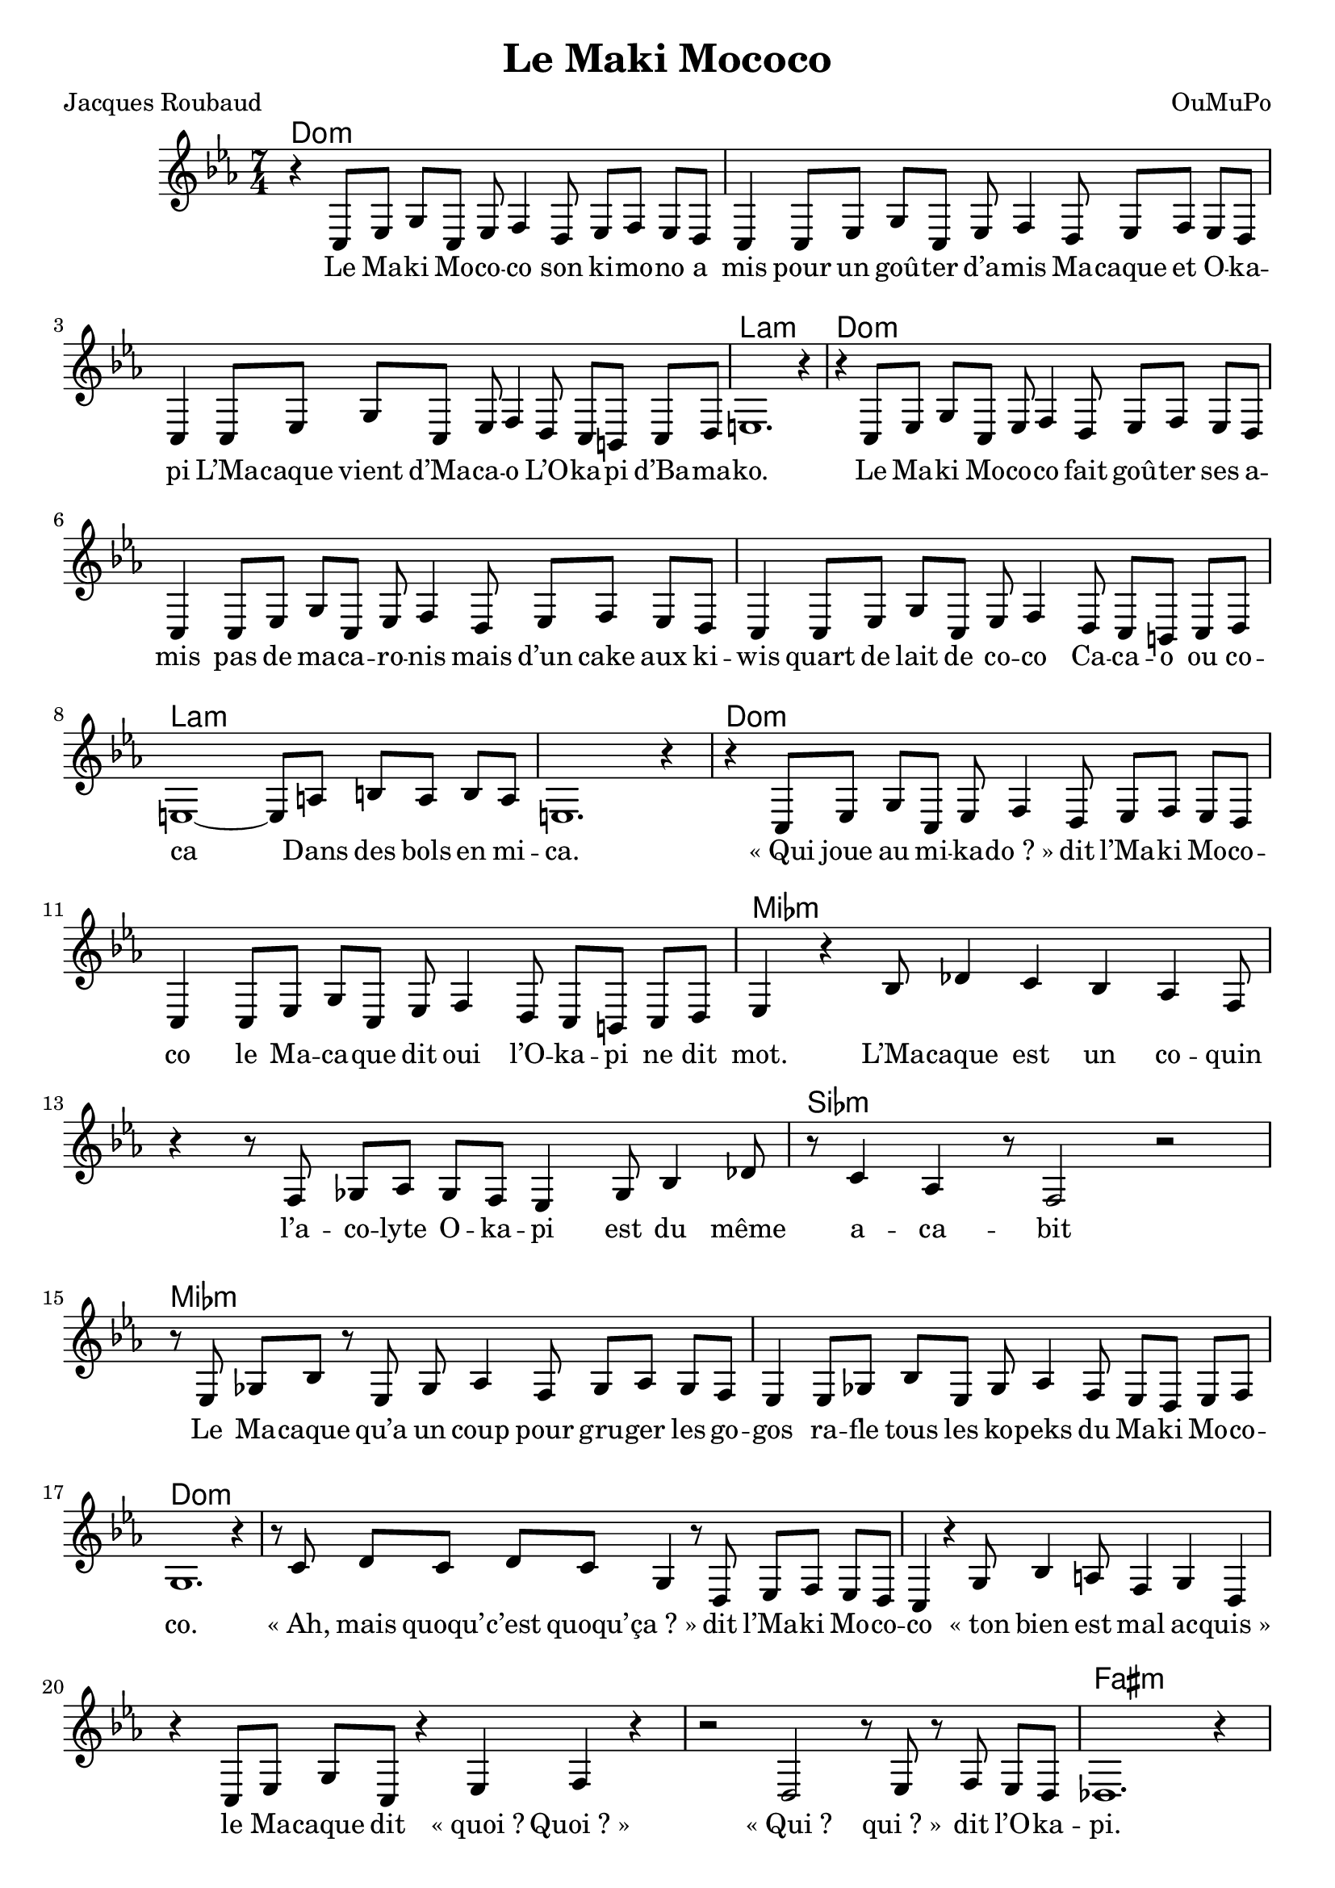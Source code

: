 \language "italiano"

\header {
  title = "Le Maki Mococo"
  poet = "Jacques Roubaud"
  composer = "OuMuPo"
}

<<
  \chords {
    do1*7/4:m s s la:m
    do:m s s la:m s
    do:m s mib:m s sib:m mib:m s
    do:m s s s s fad:m
    lab2*7/4 sib lab sib lab sib la1*7/4:m s
    do:m s mib:m s2*7/4 sib:m mib1*7/4:m re:m dod:m
    do:m s
  }

  \relative {
    \time 7/4
    \key do \minor
    r4 do8 mib sol do, mib fa4 re8 mib fa mib re
    do4 do8 mib sol do, mib fa4 re8 mib fa mib re
    do4 do8 mib sol do, mib fa4 re8 do si do re
    mi1. r4 |
    r4 do8 mib sol do, mib fa4 re8 mib fa mib re
    do4 do8 mib sol do, mib fa4 re8 mib fa mib re
    do4 do8 mib sol do, mib fa4 re8 do si do re
    mi1~ mi8 la si la si la |
    mi1. r4 |
    r do8 mib sol do, mib fa4 re8 mib fa mib re
    do4 do8 mib sol do, mib fa4 re8 do si do re |
    mib4 r sib'8 reb4 do sib lab fa8 |
    r4 r8 fa solb lab solb fa mib4 solb8 sib4 reb8
    r8 do4 lab r8 fa2 r2 |
    r8 mib8 solb sib r mib, solb lab4 fa8 solb lab solb fa |
    mib4 mib8 solb sib mib, solb lab4 fa8 mib re mib fa |
    sol1. r4 |
    r8 do re do re do sol4 r8 re mib fa mib re
    do4 r sol'8 sib4 la8 fa4 sol re
    r4 do8 mib sol do, r4 mib fa r |
    r2 re r8 mib r8 fa mib re |
    reb1. r4 |
    r4 do8 mib sol do, mib fa4 re8 mib fa mib re
    do4 do8 mib sol do, mib fa4 re8 mib fa mib re
    do4 do8 mib sol do, mib fa4 re8 do si do re
    mi2~ mi8 la si4 la2 si8 la |
    mi1. r4
    r do8 mib sol do, mib fa4 re8 mib fa mib re
    do4 do8 mib sol do, mib fa4 re8 do si do re |
    mib4 r sib'8 reb4 do8 sib lab4 fa8 r4 |
    solb4 sib8 reb4 do8 lab4 fa8 fa solb lab solb fa |
    mib4 mib8 solb sib mib, solb lab4 fa8 solb lab solb mib |
    re4 re8 fa la re, fa sol4 mi8 fa sol fa re |
    dod4 dod8 mib sold dod, mi fad4 fa8 mib re mib fa |
    sol!1~ sol8 do re do re do |
    sol1. r4
    r4 do,8 mib sol do, mib fa4 re8 mib fa mib re |
    do4 do8 mib fa4 r r sol-. do,-. \bar "|."
  }

  \addlyrics {
    Le Ma -- ki Mo -- co -- co
    son ki -- mo -- no a mis
    pour un goû -- ter d’a -- mis
    Ma -- caque et O -- ka -- pi
    L’Ma -- caque vient d’Ma -- ca -- o
    L’O -- ka -- pi d’Ba -- ma -- ko.

    Le Ma -- ki Mo -- co -- co
    fait goû -- ter ses a -- mis
    pas de ma -- ca -- ro -- nis
    mais d’un cake aux ki -- wis
    quart de lait de co -- co
    Ca -- ca -- o ou co -- ca
    Dans des bols en mi -- ca.

    «_Qui joue au mi -- ka -- do_?_»
    dit l’Ma -- ki Mo -- co -- co
    le Ma -- ca -- que dit oui
    l’O -- ka -- pi ne dit mot.

    L’Ma -- caque est un co -- quin
    l’a -- co -- lyte O -- ka -- pi
    est du même a -- ca -- bit
    Le Ma -- caque qu’a un coup
    pour gru -- ger les go -- gos
    ra -- fle tous les ko -- peks
    du Ma -- ki Mo -- co -- co.

    «_Ah, mais quoqu’ -- c’est quoqu’ -- ça_?_»
    dit l’Ma -- ki Mo -- co -- co
    «_ton bien est mal ac -- quis_»
    le Ma -- caque dit «_quoi_? Quoi_?_»
    «_Qui_? qui_?_» dit l’O -- ka -- pi.

    Le Ma -- caque dé -- mas -- qué
    par l’Ma -- ki Mo -- co -- co
    prit sa ka -- lach -- ni -- koff
    ac -- quise à Ma -- la -- koff
    de Pé -- pé le Mo -- ko
    qu’en canne il ma -- qui -- lla
    c’est kif kif Chi -- ca -- go.

    Mais l’Ma -- ki Mo -- co -- co
    au men -- ton les bo -- xa
    le Ma -- caque est K. -- O.
    l’O -- ka -- pi dans l’co -- ma.

    «_Ah mes jo -- lis co -- cos
    comme vous ê -- tes co -- miques_!_»
    dit l’Ma -- ki Mo -- co -- co
    sai -- si -- ssant son Ko -- dak
    pour i -- mmor -- ta -- li -- ser
    ce -- tte scène à ja -- mais
    en un bel e -- ma -- ki
    à ven -- dre sur les quais
    Con -- ti ou Ma -- la -- quais
    et qu’on ne l’ou -- blie plus.

    Le Ma -- ki Mo -- co -- co
    est né à Me -- xi -- co
    il s’a -- ppelle Du -- du.
  }
>>